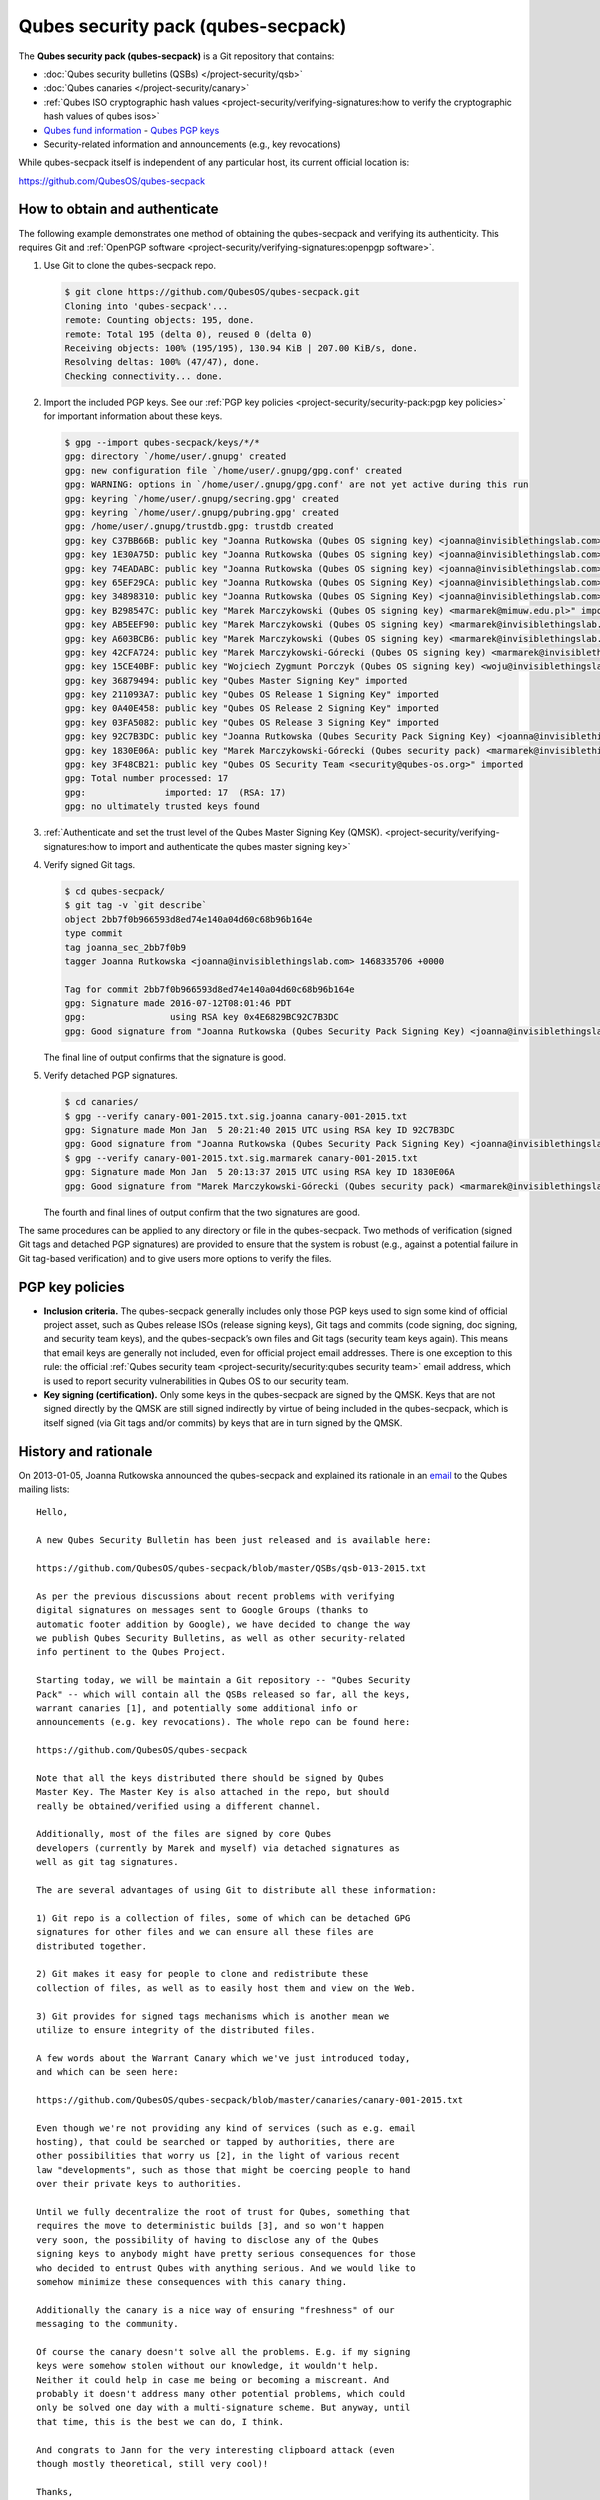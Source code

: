 ===================================
Qubes security pack (qubes-secpack)
===================================

The **Qubes security pack (qubes-secpack)** is a Git repository that
contains:

-  :doc:`Qubes security bulletins (QSBs) </project-security/qsb>`
-  :doc:`Qubes canaries </project-security/canary>`
-  :ref:`Qubes ISO cryptographic hash    values <project-security/verifying-signatures:how to verify the cryptographic hash values of qubes isos>`
-  `Qubes fund    information <https://github.com/QubesOS/qubes-secpack/tree/master/fund>`__ -  `Qubes PGP keys <https://keys.qubes-os.org/keys/>`__
-  Security-related information and announcements (e.g., key
   revocations)

While qubes-secpack itself is independent of any particular host, its
current official location is:

https://github.com/QubesOS/qubes-secpack

How to obtain and authenticate
==============================

The following example demonstrates one method of obtaining the
qubes-secpack and verifying its authenticity. This requires Git and :ref:`OpenPGP software <project-security/verifying-signatures:openpgp software>`.

1. Use Git to clone the qubes-secpack repo.

   .. code:: shell_session

      $ git clone https://github.com/QubesOS/qubes-secpack.git
      Cloning into 'qubes-secpack'...
      remote: Counting objects: 195, done.
      remote: Total 195 (delta 0), reused 0 (delta 0)
      Receiving objects: 100% (195/195), 130.94 KiB | 207.00 KiB/s, done.
      Resolving deltas: 100% (47/47), done.
      Checking connectivity... done.

2. Import the included PGP keys. See our :ref:`PGP key    policies <project-security/security-pack:pgp key policies>` for important information about these
   keys.

   .. code:: shell_session

      $ gpg --import qubes-secpack/keys/*/*
      gpg: directory `/home/user/.gnupg' created
      gpg: new configuration file `/home/user/.gnupg/gpg.conf' created
      gpg: WARNING: options in `/home/user/.gnupg/gpg.conf' are not yet active during this run
      gpg: keyring `/home/user/.gnupg/secring.gpg' created
      gpg: keyring `/home/user/.gnupg/pubring.gpg' created
      gpg: /home/user/.gnupg/trustdb.gpg: trustdb created
      gpg: key C37BB66B: public key "Joanna Rutkowska (Qubes OS signing key) <joanna@invisiblethingslab.com>" imported
      gpg: key 1E30A75D: public key "Joanna Rutkowska (Qubes OS signing key) <joanna@invisiblethingslab.com>" imported
      gpg: key 74EADABC: public key "Joanna Rutkowska (Qubes OS signing key) <joanna@invisiblethingslab.com>" imported
      gpg: key 65EF29CA: public key "Joanna Rutkowska (Qubes OS Signing Key) <joanna@invisiblethingslab.com>" imported
      gpg: key 34898310: public key "Joanna Rutkowska (Qubes OS Signing Key) <joanna@invisiblethingslab.com>" imported
      gpg: key B298547C: public key "Marek Marczykowski (Qubes OS signing key) <marmarek@mimuw.edu.pl>" imported
      gpg: key AB5EEF90: public key "Marek Marczykowski (Qubes OS signing key) <marmarek@invisiblethingslab.com>" imported
      gpg: key A603BCB6: public key "Marek Marczykowski (Qubes OS signing key) <marmarek@invisiblethingslab.com>" imported
      gpg: key 42CFA724: public key "Marek Marczykowski-Górecki (Qubes OS signing key) <marmarek@invisiblethingslab.com>" imported
      gpg: key 15CE40BF: public key "Wojciech Zygmunt Porczyk (Qubes OS signing key) <woju@invisiblethingslab.com>" imported
      gpg: key 36879494: public key "Qubes Master Signing Key" imported
      gpg: key 211093A7: public key "Qubes OS Release 1 Signing Key" imported
      gpg: key 0A40E458: public key "Qubes OS Release 2 Signing Key" imported
      gpg: key 03FA5082: public key "Qubes OS Release 3 Signing Key" imported
      gpg: key 92C7B3DC: public key "Joanna Rutkowska (Qubes Security Pack Signing Key) <joanna@invisiblethingslab.com>" imported
      gpg: key 1830E06A: public key "Marek Marczykowski-Górecki (Qubes security pack) <marmarek@invisiblethingslab.com>" imported
      gpg: key 3F48CB21: public key "Qubes OS Security Team <security@qubes-os.org>" imported
      gpg: Total number processed: 17
      gpg:               imported: 17  (RSA: 17)
      gpg: no ultimately trusted keys found

3. :ref:`Authenticate and set the trust level of the Qubes Master Signing Key    (QMSK). <project-security/verifying-signatures:how to import and authenticate the qubes master signing key>`

4. Verify signed Git tags.

   .. code:: shell_session

      $ cd qubes-secpack/
      $ git tag -v `git describe`
      object 2bb7f0b966593d8ed74e140a04d60c68b96b164e
      type commit
      tag joanna_sec_2bb7f0b9
      tagger Joanna Rutkowska <joanna@invisiblethingslab.com> 1468335706 +0000

      Tag for commit 2bb7f0b966593d8ed74e140a04d60c68b96b164e
      gpg: Signature made 2016-07-12T08:01:46 PDT
      gpg:                using RSA key 0x4E6829BC92C7B3DC
      gpg: Good signature from "Joanna Rutkowska (Qubes Security Pack Signing Key) <joanna@invisiblethingslab.com>" [full]

   The final line of output confirms that the signature is good.

5. Verify detached PGP signatures.

   .. code:: shell_session

      $ cd canaries/
      $ gpg --verify canary-001-2015.txt.sig.joanna canary-001-2015.txt
      gpg: Signature made Mon Jan  5 20:21:40 2015 UTC using RSA key ID 92C7B3DC
      gpg: Good signature from "Joanna Rutkowska (Qubes Security Pack Signing Key) <joanna@invisiblethingslab.com>"
      $ gpg --verify canary-001-2015.txt.sig.marmarek canary-001-2015.txt
      gpg: Signature made Mon Jan  5 20:13:37 2015 UTC using RSA key ID 1830E06A
      gpg: Good signature from "Marek Marczykowski-Górecki (Qubes security pack) <marmarek@invisiblethingslab.com>"

   The fourth and final lines of output confirm that the two signatures
   are good.

The same procedures can be applied to any directory or file in the
qubes-secpack. Two methods of verification (signed Git tags and detached
PGP signatures) are provided to ensure that the system is robust (e.g.,
against a potential failure in Git tag-based verification) and to give
users more options to verify the files.

PGP key policies
================

-  **Inclusion criteria.** The qubes-secpack generally includes only
   those PGP keys used to sign some kind of official project asset, such
   as Qubes release ISOs (release signing keys), Git tags and commits
   (code signing, doc signing, and security team keys), and the
   qubes-secpack’s own files and Git tags (security team keys again).
   This means that email keys are generally not included, even for
   official project email addresses. There is one exception to this
   rule: the official :ref:`Qubes security    team <project-security/security:qubes security team>` email address, which is used
   to report security vulnerabilities in Qubes OS to our security team.

-  **Key signing (certification).** Only some keys in the qubes-secpack
   are signed by the QMSK. Keys that are not signed directly by the QMSK
   are still signed indirectly by virtue of being included in the
   qubes-secpack, which is itself signed (via Git tags and/or commits)
   by keys that are in turn signed by the QMSK.

History and rationale
=====================

On 2013-01-05, Joanna Rutkowska announced the qubes-secpack and
explained its rationale in an `email <https://groups.google.com/d/msg/qubes-devel/twkOEaMLtNI/lZyGx6_jFCEJ>`__
to the Qubes mailing lists:

::

   Hello,

   A new Qubes Security Bulletin has been just released and is available here:

   https://github.com/QubesOS/qubes-secpack/blob/master/QSBs/qsb-013-2015.txt

   As per the previous discussions about recent problems with verifying
   digital signatures on messages sent to Google Groups (thanks to
   automatic footer addition by Google), we have decided to change the way
   we publish Qubes Security Bulletins, as well as other security-related
   info pertinent to the Qubes Project.

   Starting today, we will be maintain a Git repository -- "Qubes Security
   Pack" -- which will contain all the QSBs released so far, all the keys,
   warrant canaries [1], and potentially some additional info or
   announcements (e.g. key revocations). The whole repo can be found here:

   https://github.com/QubesOS/qubes-secpack

   Note that all the keys distributed there should be signed by Qubes
   Master Key. The Master Key is also attached in the repo, but should
   really be obtained/verified using a different channel.

   Additionally, most of the files are signed by core Qubes
   developers (currently by Marek and myself) via detached signatures as
   well as git tag signatures.

   The are several advantages of using Git to distribute all these information:

   1) Git repo is a collection of files, some of which can be detached GPG
   signatures for other files and we can ensure all these files are
   distributed together.

   2) Git makes it easy for people to clone and redistribute these
   collection of files, as well as to easily host them and view on the Web.

   3) Git provides for signed tags mechanisms which is another mean we
   utilize to ensure integrity of the distributed files.

   A few words about the Warrant Canary which we've just introduced today,
   and which can be seen here:

   https://github.com/QubesOS/qubes-secpack/blob/master/canaries/canary-001-2015.txt

   Even though we're not providing any kind of services (such as e.g. email
   hosting), that could be searched or tapped by authorities, there are
   other possibilities that worry us [2], in the light of various recent
   law "developments", such as those that might be coercing people to hand
   over their private keys to authorities.

   Until we fully decentralize the root of trust for Qubes, something that
   requires the move to deterministic builds [3], and so won't happen
   very soon, the possibility of having to disclose any of the Qubes
   signing keys to anybody might have pretty serious consequences for those
   who decided to entrust Qubes with anything serious. And we would like to
   somehow minimize these consequences with this canary thing.

   Additionally the canary is a nice way of ensuring "freshness" of our
   messaging to the community.

   Of course the canary doesn't solve all the problems. E.g. if my signing
   keys were somehow stolen without our knowledge, it wouldn't help.
   Neither it could help in case me being or becoming a miscreant. And
   probably it doesn't address many other potential problems, which could
   only be solved one day with a multi-signature scheme. But anyway, until
   that time, this is the best we can do, I think.

   And congrats to Jann for the very interesting clipboard attack (even
   though mostly theoretical, still very cool)!

   Thanks,
   joanna.

   --
   The Qubes Security Team
   https://www.qubes-os.org/doc/SecurityPage


   [1] http://en.wikipedia.org/wiki/Warrant_canary

   [2] Especially myself, because I'm currently the Root Of Trust for all
   Qubes binaries :/

   [3] Deterministic builds are required because it's the only way we can
   implement multiple signature scheme for distributed binaries.
